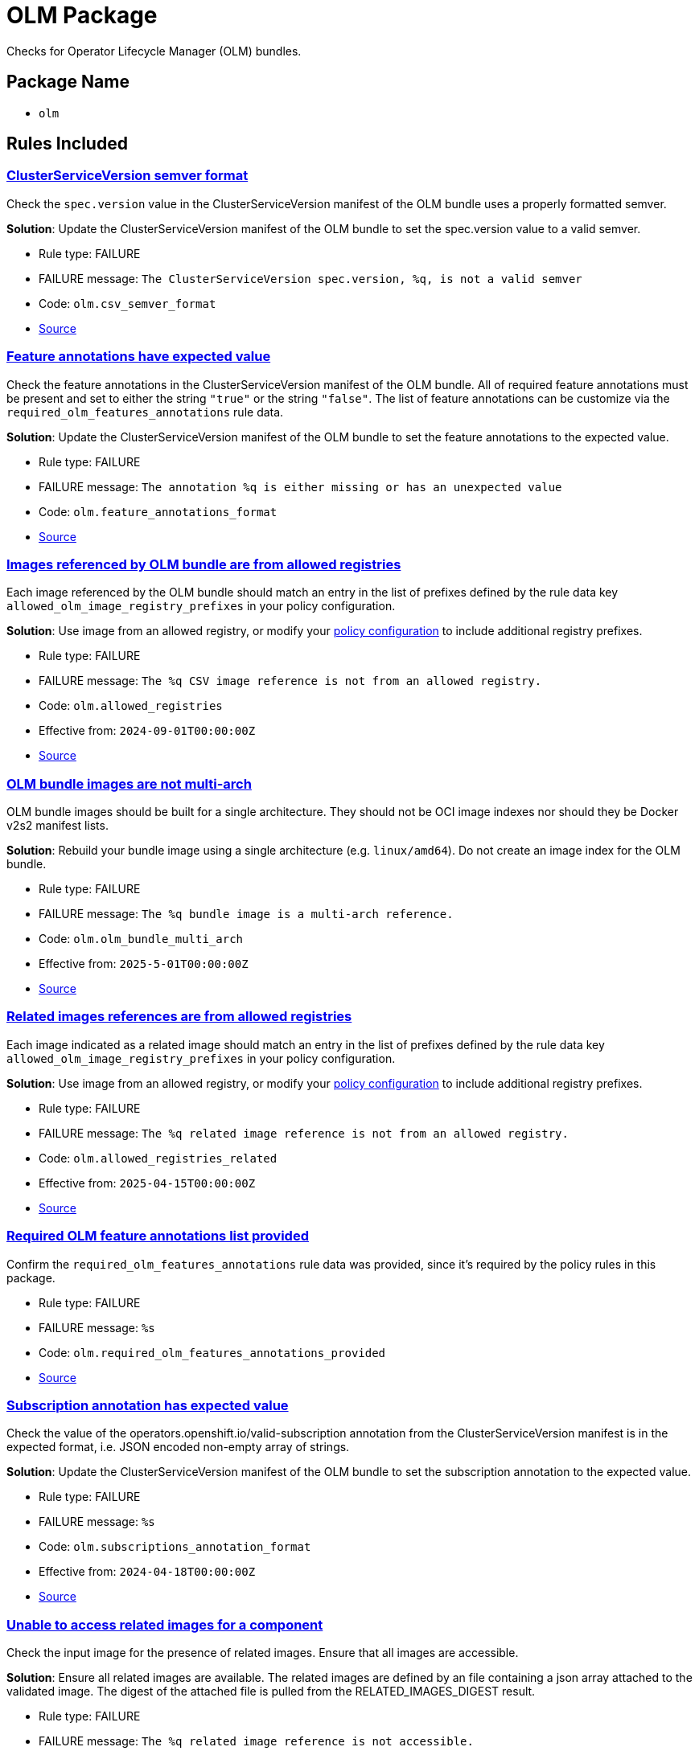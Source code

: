 = OLM Package

Checks for Operator Lifecycle Manager (OLM) bundles.

== Package Name

* `olm`

== Rules Included

[#olm__csv_semver_format]
=== link:#olm__csv_semver_format[ClusterServiceVersion semver format]

Check the `spec.version` value in the ClusterServiceVersion manifest of the OLM bundle uses a properly formatted semver.

*Solution*: Update the ClusterServiceVersion manifest of the OLM bundle to set the spec.version value to a valid semver.

* Rule type: [rule-type-indicator failure]#FAILURE#
* FAILURE message: `The ClusterServiceVersion spec.version, %q, is not a valid semver`
* Code: `olm.csv_semver_format`
* https://github.com/conforma/policy/blob/{page-origin-refhash}/policy/release/olm/olm.rego#L17[Source, window="_blank"]

[#olm__feature_annotations_format]
=== link:#olm__feature_annotations_format[Feature annotations have expected value]

Check the feature annotations in the ClusterServiceVersion manifest of the OLM bundle. All of required feature annotations must be present and set to either the string `"true"` or the string `"false"`. The list of feature annotations can be customize via the `required_olm_features_annotations` rule data.

*Solution*: Update the ClusterServiceVersion manifest of the OLM bundle to set the feature annotations to the expected value.

* Rule type: [rule-type-indicator failure]#FAILURE#
* FAILURE message: `The annotation %q is either missing or has an unexpected value`
* Code: `olm.feature_annotations_format`
* https://github.com/conforma/policy/blob/{page-origin-refhash}/policy/release/olm/olm.rego#L64[Source, window="_blank"]

[#olm__allowed_registries]
=== link:#olm__allowed_registries[Images referenced by OLM bundle are from allowed registries]

Each image referenced by the OLM bundle should match an entry in the list of prefixes defined by the rule data key `allowed_olm_image_registry_prefixes` in your policy configuration.

*Solution*: Use image from an allowed registry, or modify your xref:ec-cli:ROOT:configuration.adoc#_data_sources[policy configuration] to include additional registry prefixes.

* Rule type: [rule-type-indicator failure]#FAILURE#
* FAILURE message: `The %q CSV image reference is not from an allowed registry.`
* Code: `olm.allowed_registries`
* Effective from: `2024-09-01T00:00:00Z`
* https://github.com/conforma/policy/blob/{page-origin-refhash}/policy/release/olm/olm.rego#L281[Source, window="_blank"]

[#olm__olm_bundle_multi_arch]
=== link:#olm__olm_bundle_multi_arch[OLM bundle images are not multi-arch]

OLM bundle images should be built for a single architecture. They should not be OCI image indexes nor should they be Docker v2s2 manifest lists.

*Solution*: Rebuild your bundle image using a single architecture (e.g. `linux/amd64`). Do not create an image index for the OLM bundle.

* Rule type: [rule-type-indicator failure]#FAILURE#
* FAILURE message: `The %q bundle image is a multi-arch reference.`
* Code: `olm.olm_bundle_multi_arch`
* Effective from: `2025-5-01T00:00:00Z`
* https://github.com/conforma/policy/blob/{page-origin-refhash}/policy/release/olm/olm.rego#L314[Source, window="_blank"]

[#olm__allowed_registries_related]
=== link:#olm__allowed_registries_related[Related images references are from allowed registries]

Each image indicated as a related image should match an entry in the list of prefixes defined by the rule data key `allowed_olm_image_registry_prefixes` in your policy configuration.

*Solution*: Use image from an allowed registry, or modify your xref:ec-cli:ROOT:configuration.adoc#_data_sources[policy configuration] to include additional registry prefixes.

* Rule type: [rule-type-indicator failure]#FAILURE#
* FAILURE message: `The %q related image reference is not from an allowed registry.`
* Code: `olm.allowed_registries_related`
* Effective from: `2025-04-15T00:00:00Z`
* https://github.com/conforma/policy/blob/{page-origin-refhash}/policy/release/olm/olm.rego#L211[Source, window="_blank"]

[#olm__required_olm_features_annotations_provided]
=== link:#olm__required_olm_features_annotations_provided[Required OLM feature annotations list provided]

Confirm the `required_olm_features_annotations` rule data was provided, since it's required by the policy rules in this package.

* Rule type: [rule-type-indicator failure]#FAILURE#
* FAILURE message: `%s`
* Code: `olm.required_olm_features_annotations_provided`
* https://github.com/conforma/policy/blob/{page-origin-refhash}/policy/release/olm/olm.rego#L109[Source, window="_blank"]

[#olm__subscriptions_annotation_format]
=== link:#olm__subscriptions_annotation_format[Subscription annotation has expected value]

Check the value of the operators.openshift.io/valid-subscription annotation from the ClusterServiceVersion manifest is in the expected format, i.e. JSON encoded non-empty array of strings.

*Solution*: Update the ClusterServiceVersion manifest of the OLM bundle to set the subscription annotation to the expected value.

* Rule type: [rule-type-indicator failure]#FAILURE#
* FAILURE message: `%s`
* Code: `olm.subscriptions_annotation_format`
* Effective from: `2024-04-18T00:00:00Z`
* https://github.com/conforma/policy/blob/{page-origin-refhash}/policy/release/olm/olm.rego#L88[Source, window="_blank"]

[#olm__inaccessible_related_images]
=== link:#olm__inaccessible_related_images[Unable to access related images for a component]

Check the input image for the presence of related images. Ensure that all images are accessible.

*Solution*: Ensure all related images are available. The related images are defined by an file containing a json array attached to the validated image. The digest of the attached file is pulled from the RELATED_IMAGES_DIGEST result.

* Rule type: [rule-type-indicator failure]#FAILURE#
* FAILURE message: `The %q related image reference is not accessible.`
* Code: `olm.inaccessible_related_images`
* Effective from: `2025-03-10T00:00:00Z`
* https://github.com/conforma/policy/blob/{page-origin-refhash}/policy/release/olm/olm.rego#L185[Source, window="_blank"]

[#olm__unmapped_references]
=== link:#olm__unmapped_references[Unmapped images in OLM bundle]

Check the OLM bundle image for the presence of unmapped image references. Unmapped image pull references are references to images found in link:https://osbs.readthedocs.io/en/latest/users.html#pullspec-locations[varying locations] that are either not in the RPA about to be released or not accessible already.

*Solution*: Add the missing image to the snapshot or check if the CSV pullspec is valid and accessible.

* Rule type: [rule-type-indicator failure]#FAILURE#
* FAILURE message: `The %q CSV image reference is not in the snapshot or accessible.`
* Code: `olm.unmapped_references`
* Effective from: `2024-08-15T00:00:00Z`
* https://github.com/conforma/policy/blob/{page-origin-refhash}/policy/release/olm/olm.rego#L241[Source, window="_blank"]

[#olm__unpinned_references]
=== link:#olm__unpinned_references[Unpinned images in OLM bundle]

Check the OLM bundle image for the presence of unpinned image references. Unpinned image pull references are references to images found in link:https://osbs.readthedocs.io/en/latest/users.html#pullspec-locations[varying locations] that do not contain a digest -- uniquely identifying the version of the image being pulled.

*Solution*: Update the OLM bundle replacing the unpinned image reference with pinned image reference. Pinned image reference contains the image digest.

* Rule type: [rule-type-indicator failure]#FAILURE#
* FAILURE message: `The %q image reference is not pinned at %s.`
* Code: `olm.unpinned_references`
* https://github.com/conforma/policy/blob/{page-origin-refhash}/policy/release/olm/olm.rego#L38[Source, window="_blank"]

[#olm__unpinned_snapshot_references]
=== link:#olm__unpinned_snapshot_references[Unpinned images in input snapshot]

Check the input snapshot for the presence of unpinned image references. Unpinned image pull references are references to images that do not contain a digest -- uniquely identifying the version of the image being pulled.

*Solution*: Update the input snapshot replacing the unpinned image reference with pinned image reference. Pinned image reference contains the image digest.

* Rule type: [rule-type-indicator failure]#FAILURE#
* FAILURE message: `The %q image reference is not pinned in the input snapshot.`
* Code: `olm.unpinned_snapshot_references`
* Effective from: `2024-08-15T00:00:00Z`
* https://github.com/conforma/policy/blob/{page-origin-refhash}/policy/release/olm/olm.rego#L126[Source, window="_blank"]

[#olm__unpinned_related_images]
=== link:#olm__unpinned_related_images[Unpinned related images for a component]

Check the input image for the presence of related images. Ensure all related image references include a digest.

*Solution*: Update the related images replacing the unpinned image reference with pinned image reference. Pinned image reference contains the image digest

* Rule type: [rule-type-indicator failure]#FAILURE#
* FAILURE message: `The reference of %d related images is not pinned with a digest.`
* Code: `olm.unpinned_related_images`
* https://github.com/conforma/policy/blob/{page-origin-refhash}/policy/release/olm/olm.rego#L156[Source, window="_blank"]
